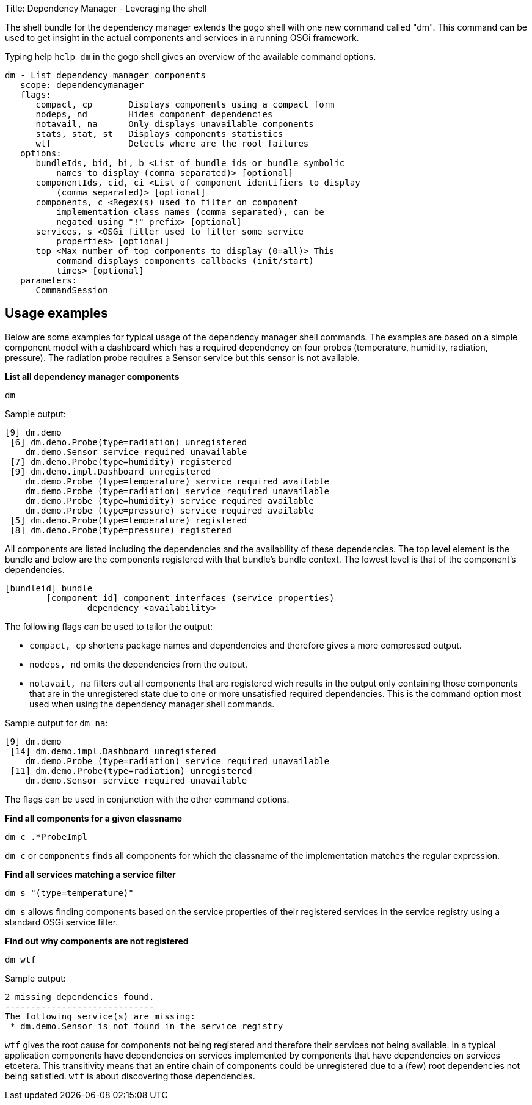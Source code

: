 Title: Dependency Manager - Leveraging the shell

The shell bundle for the dependency manager extends the gogo shell with one new command called "dm".
This command can be used to get insight in the actual components and services in a running OSGi framework.

Typing help `help dm` in the gogo shell gives an overview of the available command options.

 dm - List dependency manager components
    scope: dependencymanager
    flags:
       compact, cp       Displays components using a compact form
       nodeps, nd        Hides component dependencies
       notavail, na      Only displays unavailable components
       stats, stat, st   Displays components statistics
       wtf               Detects where are the root failures
    options:
       bundleIds, bid, bi, b <List of bundle ids or bundle symbolic
           names to display (comma separated)> [optional]
       componentIds, cid, ci <List of component identifiers to display
           (comma separated)> [optional]
       components, c <Regex(s) used to filter on component
           implementation class names (comma separated), can be
           negated using "!" prefix> [optional]
       services, s <OSGi filter used to filter some service
           properties> [optional]
       top <Max number of top components to display (0=all)> This
           command displays components callbacks (init/start)
           times> [optional]
    parameters:
       CommandSession

== Usage examples

Below are some examples for typical usage of the dependency manager shell commands.
The examples are based on a simple component model with a dashboard which has a required dependency on four probes (temperature, humidity, radiation, pressure).
The radiation probe requires a Sensor service but this sensor is not available.

*List all dependency manager components*

`dm`

Sample output:

 [9] dm.demo
  [6] dm.demo.Probe(type=radiation) unregistered
     dm.demo.Sensor service required unavailable
  [7] dm.demo.Probe(type=humidity) registered
  [9] dm.demo.impl.Dashboard unregistered
     dm.demo.Probe (type=temperature) service required available
     dm.demo.Probe (type=radiation) service required unavailable
     dm.demo.Probe (type=humidity) service required available
     dm.demo.Probe (type=pressure) service required available
  [5] dm.demo.Probe(type=temperature) registered
  [8] dm.demo.Probe(type=pressure) registered

All components are listed including the dependencies and the availability of these dependencies.
The top level element is the bundle and below are the components registered with that bundle's bundle context.
The lowest level is that of the component's dependencies.

 [bundleid] bundle
 	[component id] component interfaces (service properties)
 		dependency <availability>

The following flags can be used to tailor the output:

* `compact, cp` shortens package names and dependencies and therefore gives a more compressed output.
* `nodeps, nd` omits the dependencies from the output.
* `notavail, na` filters out all components that are registered wich results in the output only containing those components that are in the unregistered state due to one or more unsatisfied required dependencies.
This is the command option most used when using the dependency manager shell commands.

Sample output for `dm na`:

 [9] dm.demo
  [14] dm.demo.impl.Dashboard unregistered
     dm.demo.Probe (type=radiation) service required unavailable
  [11] dm.demo.Probe(type=radiation) unregistered
     dm.demo.Sensor service required unavailable

The flags can be used in conjunction with the other command options.

*Find all components for a given classname*

`dm c .*ProbeImpl`

`dm c` or `components` finds all components for which the classname of the implementation matches the regular expression.

*Find all services matching a service filter*

`dm s "(type=temperature)"`

`dm s` allows finding components based on the service properties of their registered services in the service registry using a standard OSGi service filter.

*Find out why components are not registered*

`dm wtf`

Sample output:

 2 missing dependencies found.
 -----------------------------
 The following service(s) are missing:
  * dm.demo.Sensor is not found in the service registry

`wtf` gives the root cause for components not being registered and therefore their services not being available.
In a typical application components have dependencies on services implemented by components that have dependencies on services etcetera.
This transitivity means that an entire chain of components could be unregistered due to a (few) root dependencies not being satisfied.
`wtf` is about discovering those dependencies.
